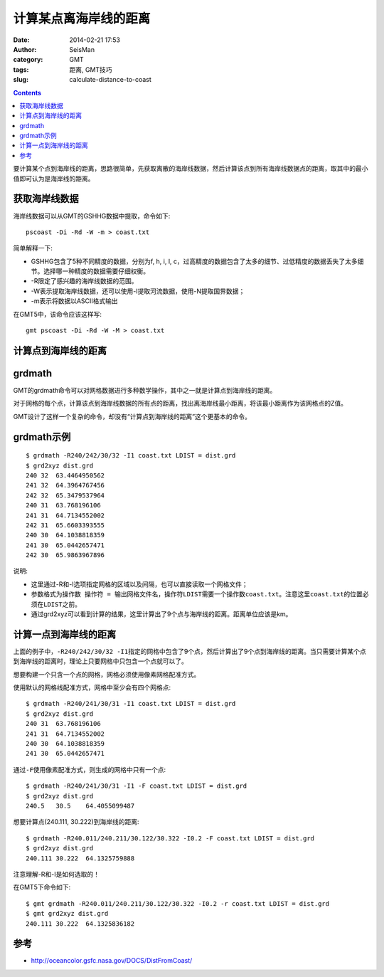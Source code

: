 计算某点离海岸线的距离
######################

:date: 2014-02-21 17:53
:author: SeisMan
:category: GMT
:tags: 距离, GMT技巧
:slug: calculate-distance-to-coast

.. contents::

要计算某个点到海岸线的距离，思路很简单，先获取离散的海岸线数据，然后计算该点到所有海岸线数据点的距离，取其中的最小值即可认为是海岸线的距离。

获取海岸线数据
==============

海岸线数据可以从GMT的GSHHG数据中提取，命令如下::

    pscoast -Di -Rd -W -m > coast.txt

简单解释一下:

- GSHHG包含了5种不同精度的数据，分别为f, h, i, l, c，过高精度的数据包含了太多的细节、过低精度的数据丢失了太多细节。选择哪一种精度的数据需要仔细权衡。
- -R限定了感兴趣的海岸线数据的范围。
- -W表示提取海岸线数据，还可以使用-I提取河流数据，使用-N提取国界数据；
- -m表示将数据以ASCII格式输出

在GMT5中，该命令应该这样写::

    gmt pscoast -Di -Rd -W -M > coast.txt

计算点到海岸线的距离
====================

grdmath
========

GMT的grdmath命令可以对网格数据进行多种数学操作，其中之一就是计算点到海岸线的距离。

对于网格的每个点，计算该点到海岸线数据的所有点的距离，找出离海岸线最小距离，将该最小距离作为该网格点的Z值。

GMT设计了这样一个复杂的命令，却没有“计算点到海岸线的距离”这个更基本的命令。

grdmath示例
===========

::

    $ grdmath -R240/242/30/32 -I1 coast.txt LDIST = dist.grd
    $ grd2xyz dist.grd
    240 32  63.4464950562
    241 32  64.3964767456
    242 32  65.3479537964
    240 31  63.768196106
    241 31  64.7134552002
    242 31  65.6603393555
    240 30  64.1038818359
    241 30  65.0442657471
    242 30  65.9863967896


说明:

- 这里通过-R和-I选项指定网格的区域以及间隔，也可以直接读取一个网格文件；
- 参数格式为\ ``操作数 操作符 = 输出网格文件名``\ ，操作符\ ``LDIST``\ 需要一个操作数\ ``coast.txt``\ 。注意这里\ ``coast.txt``\ 的位置必须在\ ``LDIST``\ 之前。
- 通过grd2xyz可以看到计算的结果，这里计算出了9个点与海岸线的距离。距离单位应该是km。


计算一点到海岸线的距离
======================

上面的例子中，\ ``-R240/242/30/32 -I1``\ 指定的网格中包含了9个点，然后计算出了9个点到海岸线的距离。当只需要计算某个点到海岸线的距离时，理论上只要网格中只包含一个点就可以了。

想要构建一个只含一个点的网格，网格必须使用像素网格配准方式。

使用默认的网格线配准方式，网格中至少会有四个网格点::

    $ grdmath -R240/241/30/31 -I1 coast.txt LDIST = dist.grd
    $ grd2xyz dist.grd
    240 31  63.768196106
    241 31  64.7134552002
    240 30  64.1038818359
    241 30  65.0442657471

通过\ ``-F``\ 使用像素配准方式，则生成的网格中只有一个点::

    $ grdmath -R240/241/30/31 -I1 -F coast.txt LDIST = dist.grd
    $ grd2xyz dist.grd
    240.5   30.5    64.4055099487


想要计算点(240.111, 30.222)到海岸线的距离::

    $ grdmath -R240.011/240.211/30.122/30.322 -I0.2 -F coast.txt LDIST = dist.grd
    $ grd2xyz dist.grd
    240.111 30.222  64.1325759888

注意理解-R和-I是如何选取的！

在GMT5下命令如下::

    $ gmt grdmath -R240.011/240.211/30.122/30.322 -I0.2 -r coast.txt LDIST = dist.grd
    $ gmt grd2xyz dist.grd
    240.111 30.222  64.1325836182

参考
====

- http://oceancolor.gsfc.nasa.gov/DOCS/DistFromCoast/
